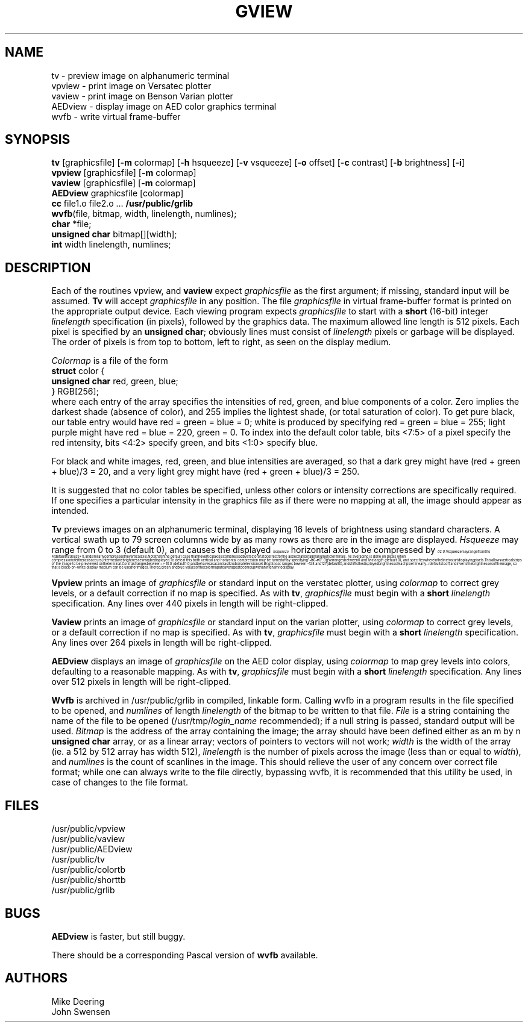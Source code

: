 .EQ
.nr 99 \n(.s
.nr 98 \n(.f
.ps 10
.ft 2
.ps \n(99
.ft \n(98
.EN
.TH GVIEW 1G 4/11/81
.SH NAME
.PP
tv - preview image on alphanumeric terminal
.br
vpview - print image on Versatec plotter
.br
vaview - print image on Benson Varian plotter
.br
AEDview - display image on AED color graphics terminal
.br
wvfb - write virtual frame-buffer
.SH SYNOPSIS
.PP
\fBtv \fR[graphicsfile] [\fB-m \fRcolormap] [\fB-h \fRhsqueeze] [\fB-v \fRvsqueeze] [\fB-o \fRoffset] [\fB-c \fRcontrast] [\fB-b \fRbrightness] [\fB-i\fR]
.br
\fBvpview \fR[graphicsfile] [\fB-m \fRcolormap]
.br
\fBvaview \fR[graphicsfile] [\fB-m \fRcolormap]
.br
\fBAEDview \fRgraphicsfile [colormap]
.br
\fBcc \fRfile1.o file2.o ... \fB/usr/public/grlib
.br
wvfb\fR(file, bitmap, width, linelength, numlines);
.br
\fBchar \fR*file;
.br
\fBunsigned char \fRbitmap[][width];
.br
\fBint \fRwidth linelength, numlines;
.SH DESCRIPTION
.PP
Each of the routines vpview, \fRand \fBvaview \fRexpect \fIgraphicsfile
\fRas the first argument;  if missing, standard input will be assumed.
\fBTv \fRwill accept \fIgraphicsfile \fRin any position.
The file \fIgraphicsfile \fRin virtual frame-buffer format is printed on
the appropriate output device.  Each viewing program expects \fIgraphicsfile 
\fRto start with a \fBshort \fR(16-bit) integer
\fIlinelength \fRspecification (in pixels), followed by the
graphics data.  The maximum allowed line length is 512 pixels.
Each pixel is specified by an \fBunsigned char\fR; obviously
lines must consist of \fIlinelength \fR pixels or garbage will be displayed.
\fRThe order of pixels is from top to  bottom, left to right, as seen 
on the display medium.  
.PP
\fIColormap \fRis a file of the form
.br
.ti 10
\fBstruct \fRcolor {
.ti 14
\fBunsigned char \fRred, green, blue;
.ti 10
} RGB[256];
.br
where each entry of the array specifies the intensities of red, green, and
blue components of a color.  Zero implies the darkest shade (absence of color),
and 255 implies the lightest shade, (or total saturation of color).  To get 
pure black, our table entry would have red = green = blue = 0; white is 
produced by specifying red = green = blue = 255;  light purple might have
red = blue = 220, green = 0.
To index into the default color table, bits <7:5> of a pixel specify the red 
intensity, bits <4:2> specify green, and bits <1:0> specify blue.
.PP
For black and white images, red, green, and blue intensities are averaged, so
that a dark grey might have (red + green + blue)/3 = 20, and a very light grey 
might have (red + green + blue)/3 = 250.
.PP
It is suggested that no color tables be specified, unless other colors or
intensity corrections are specifically required.  If one specifies a
particular intensity in the graphics file as if there were no mapping at
all, the image should appear as intended.
.PP
\fBTv \fRpreviews images on an alphanumeric terminal, displaying 16 levels of 
brightness using standard characters.  A vertical swath up to 79 screen 
columns wide by as many rows as there are in the image are displayed.
\fIHsqueeze \fRmay range from 0 to 3 (default 0), and
.nr 99 \n(.s
.nr 98 \n(.f
.rm 11 
.as 11 "causes the displayed horizontal axis to be compressed by 
.ps 10
.ft 2
.ds 12 "\f12\fP
.ds 13 "\fIhsqueeze
.as 12 \v'-24u'\s-3\*(13\s+3\|\v'24u'
.ds 12 \x'0'\f2\s10\*(12\s\n(99\f\n(98
.as 11 \*(12
.ps \n(99
.ft \n(98
.as 11 ".
.ps \n(99
.ft \n(98
\*(11
Vsqueeze \fRmay range from 0 to 4 (default \fIhsqeeze \fR+ 1),
and similarly compresses the vertical axis.  Note that in the default case
that the vertical axis is compressed by a factor of 2 to correct for the
aspect ratio of alphanumeric terminals.  As averaging is done on pixels when
compression of either axis occurs, intermediate brightnesses may be displayed.
To defeat this both vertical and horizontal compression may be turned off by
specifying "\fB-h \fR0 \fB-v \fR0".  \fIOffset \fRranges between 0 and
\fIlinelength\fR (default 0), and specifies where in the line to start
displaying pixels.  This allows vertical strips of the image to be previewed
on the terminal.  \fIContrast \fRranges between +/- 10.0 (default 1.0) and
behaves as a contrast knob on a television set.  \fIBrightness \fRranges beween
-128 and 127 (default 0), and shifts the displayed brightness of each pixel 
linearly.  \fI-i \fRdefaults to off, and inverts the brightnesses of the 
image, so that a black-on-white display medium can be used for images.
The red, green, and blue values of the color map are averaged to come up with an
intensity to display.
.PP
\fBVpview \fRprints an image of \fIgraphicsfile \fRor standard input 
on the verstatec plotter,
using \fIcolormap \fRto correct grey levels, or a default correction if no map
is specified.  As with \fBtv\fR, \fIgraphicsfile \fRmust begin with a \fBshort
\fIlinelength \fRspecification.  Any lines over 440 pixels in length will be
right-clipped.
.PP
\fBVaview \fRprints an image of \fIgraphicsfile \fRor standard input 
on the varian plotter,
using \fIcolormap \fRto correct grey levels, or a default correction if no map
is specified.  As with \fBtv\fR, \fIgraphicsfile \fRmust begin with a \fBshort
\fIlinelength \fRspecification.  Any lines over 264 pixels in length will be
right-clipped.
.PP
\fBAEDview \fRdisplays an image of \fIgraphicsfile \fRon the AED color display,
using \fIcolormap \fRto map grey levels into colors, defaulting to a reasonable
mapping.  As with \fBtv\fR, \fIgraphicsfile \fRmust begin with a \fBshort
\fIlinelength \fRspecification.  Any lines over 512 pixels in length will be
right-clipped.
.PP
\fBWvfb \fRis archived in /usr/public/grlib in compiled, linkable form.  Calling
wvfb in a program results in the file specified to be opened, and \fInumlines 
\fRof length \fIlinelength \fRof the bitmap to be written to that file.  
\fIFile \fRis a string containing the name of the file to be opened 
(/usr/tmp/\fIlogin_name \fRrecommended); if a null string is passed, standard
output will be used. \fIBitmap \fRis the address of 
the array containing the image; the array should have been defined either as
an m by n \fBunsigned char \fRarray, or as a linear array;  vectors of pointers
to vectors will not work;  \fIwidth \fR is the width of the array (ie. 
a 512 by 512 array has width 512), \fIlinelength \fRis the number of pixels 
across the image (less than or equal to \fIwidth\fR), and \fInumlines \fRis 
the count of scanlines in the image.
This should relieve the user of any concern over correct file format;  while one
can always write to the file directly, bypassing wvfb, it is recommended that
this utility be used, in case of changes to the file format.
.SH FILES
.PP
/usr/public/vpview
.br
/usr/public/vaview
.br
/usr/public/AEDview
.br
/usr/public/tv
.br
/usr/public/colortb
.br
/usr/public/shorttb
.br
/usr/public/grlib
.SH BUGS
.PP
\fBAEDview \fRis faster, but still buggy.
.PP
There should be a corresponding Pascal version of \fBwvfb \fRavailable.
.SH AUTHORS
.PP
Mike Deering
.br
John Swensen
